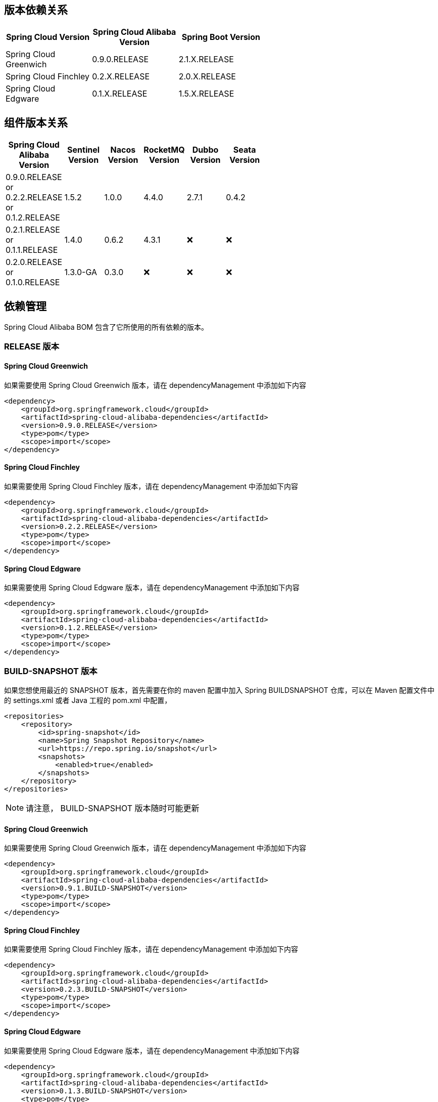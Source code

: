 == 版本依赖关系

:frame: topbot
[width="60%",options="header"]
|====
^|Spring Cloud Version ^|Spring Cloud Alibaba Version ^|Spring Boot Version
|Spring Cloud Greenwich|0.9.0.RELEASE|2.1.X.RELEASE
|Spring Cloud Finchley|0.2.X.RELEASE|2.0.X.RELEASE
|Spring Cloud Edgware|0.1.X.RELEASE|1.5.X.RELEASE
|====

== 组件版本关系

:frame: topbot
[width="60%",options="header"]
|====
^|Spring Cloud Alibaba Version ^|Sentinel Version ^|Nacos Version ^| RocketMQ Version ^| Dubbo Version ^| Seata Version
|0.9.0.RELEASE or 0.2.2.RELEASE or 0.1.2.RELEASE |1.5.2|1.0.0|4.4.0|2.7.1|0.4.2
|0.2.1.RELEASE or 0.1.1.RELEASE |1.4.0|0.6.2|4.3.1|❌| ❌
|0.2.0.RELEASE or 0.1.0.RELEASE |1.3.0-GA|0.3.0|❌|❌| ❌
|====

== 依赖管理

Spring Cloud Alibaba BOM 包含了它所使用的所有依赖的版本。

=== RELEASE 版本

==== Spring Cloud Greenwich

如果需要使用 Spring Cloud Greenwich 版本，请在 dependencyManagement 中添加如下内容

[source,xml]
----
<dependency>
    <groupId>org.springframework.cloud</groupId>
    <artifactId>spring-cloud-alibaba-dependencies</artifactId>
    <version>0.9.0.RELEASE</version>
    <type>pom</type>
    <scope>import</scope>
</dependency>
----

==== Spring Cloud Finchley

如果需要使用 Spring Cloud Finchley 版本，请在 dependencyManagement 中添加如下内容

[source,xml]
----
<dependency>
    <groupId>org.springframework.cloud</groupId>
    <artifactId>spring-cloud-alibaba-dependencies</artifactId>
    <version>0.2.2.RELEASE</version>
    <type>pom</type>
    <scope>import</scope>
</dependency>
----


==== Spring Cloud Edgware

如果需要使用 Spring Cloud Edgware 版本，请在 dependencyManagement 中添加如下内容

[source,xml]
----
<dependency>
    <groupId>org.springframework.cloud</groupId>
    <artifactId>spring-cloud-alibaba-dependencies</artifactId>
    <version>0.1.2.RELEASE</version>
    <type>pom</type>
    <scope>import</scope>
</dependency>
----

=== BUILD-SNAPSHOT 版本

如果您想使用最近的 SNAPSHOT 版本，首先需要在你的 maven 配置中加入 Spring BUILDSNAPSHOT 仓库，可以在 Maven 配置文件中的 settings.xml 或者 Java 工程的 pom.xml 中配置，

[source,xml]
----
<repositories>
    <repository>
        <id>spring-snapshot</id>
        <name>Spring Snapshot Repository</name>
        <url>https://repo.spring.io/snapshot</url>
        <snapshots>
            <enabled>true</enabled>
        </snapshots>
    </repository>
</repositories>
----

NOTE: 请注意， BUILD-SNAPSHOT 版本随时可能更新	


==== Spring Cloud Greenwich

如果需要使用 Spring Cloud Greenwich 版本，请在 dependencyManagement 中添加如下内容

[source,xml]
----
<dependency>
    <groupId>org.springframework.cloud</groupId>
    <artifactId>spring-cloud-alibaba-dependencies</artifactId>
    <version>0.9.1.BUILD-SNAPSHOT</version>
    <type>pom</type>
    <scope>import</scope>
</dependency>
----


==== Spring Cloud Finchley

如果需要使用 Spring Cloud Finchley 版本，请在 dependencyManagement 中添加如下内容

[source,xml]
----
<dependency>
    <groupId>org.springframework.cloud</groupId>
    <artifactId>spring-cloud-alibaba-dependencies</artifactId>
    <version>0.2.3.BUILD-SNAPSHOT</version>
    <type>pom</type>
    <scope>import</scope>
</dependency>
----

==== Spring Cloud Edgware

如果需要使用 Spring Cloud Edgware 版本，请在 dependencyManagement 中添加如下内容

[source,xml]
----
<dependency>
    <groupId>org.springframework.cloud</groupId>
    <artifactId>spring-cloud-alibaba-dependencies</artifactId>
    <version>0.1.3.BUILD-SNAPSHOT</version>
    <type>pom</type>
    <scope>import</scope>
</dependency>
----
